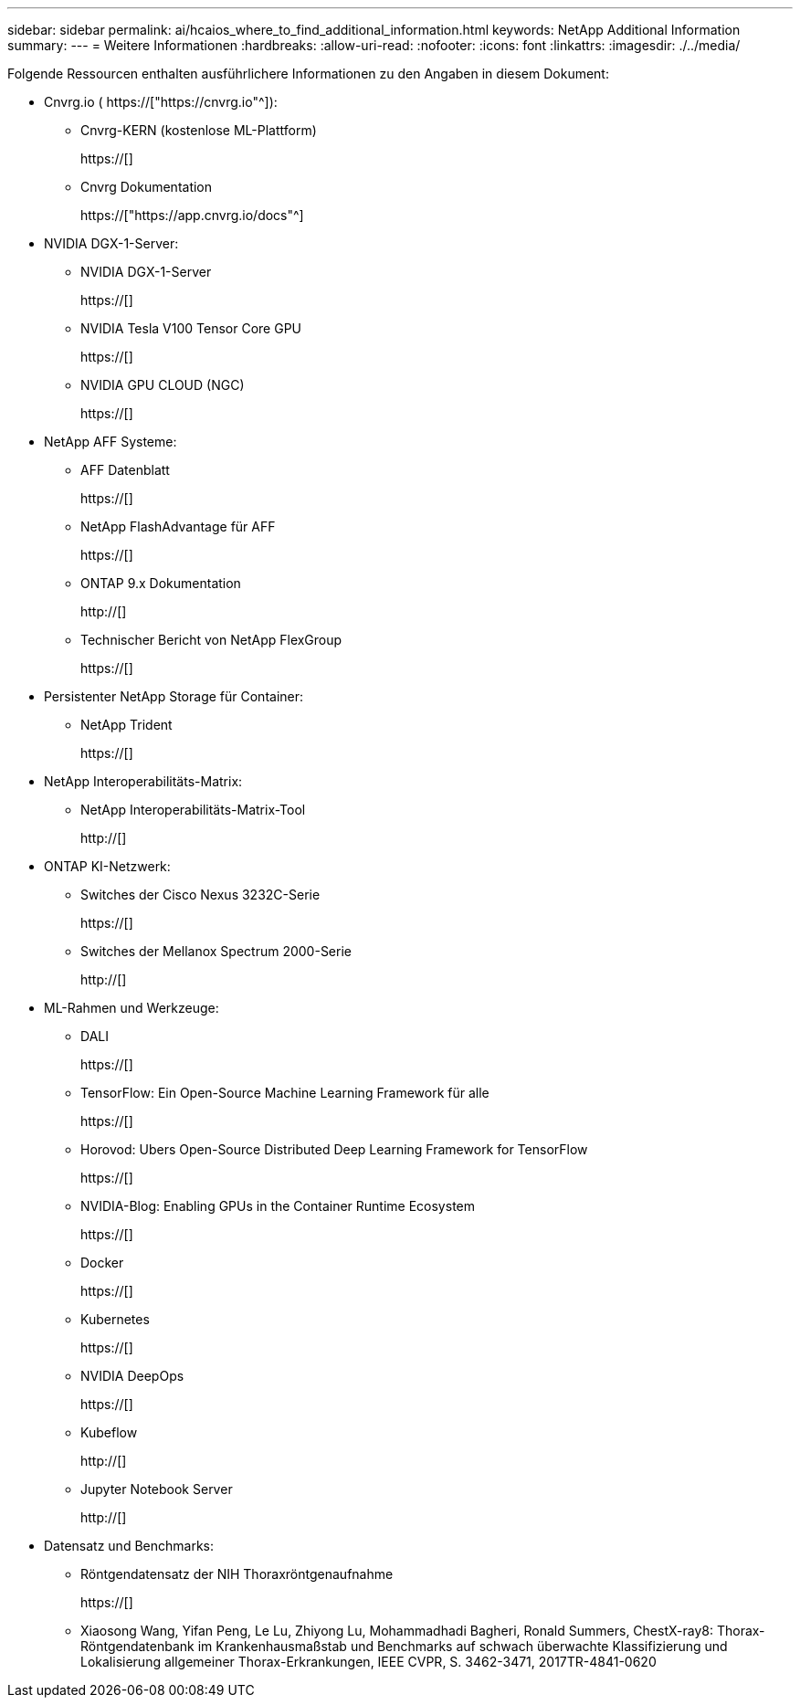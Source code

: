 ---
sidebar: sidebar 
permalink: ai/hcaios_where_to_find_additional_information.html 
keywords: NetApp Additional Information 
summary:  
---
= Weitere Informationen
:hardbreaks:
:allow-uri-read: 
:nofooter: 
:icons: font
:linkattrs: 
:imagesdir: ./../media/


[role="lead"]
Folgende Ressourcen enthalten ausführlichere Informationen zu den Angaben in diesem Dokument:

* Cnvrg.io ( https://["https://cnvrg.io"^]):
+
** Cnvrg-KERN (kostenlose ML-Plattform)
+
https://[]

** Cnvrg Dokumentation
+
https://["https://app.cnvrg.io/docs"^]



* NVIDIA DGX-1-Server:
+
** NVIDIA DGX-1-Server
+
https://[]

** NVIDIA Tesla V100 Tensor Core GPU
+
https://[]

** NVIDIA GPU CLOUD (NGC)
+
https://[]



* NetApp AFF Systeme:
+
** AFF Datenblatt
+
https://[]

** NetApp FlashAdvantage für AFF
+
https://[]

** ONTAP 9.x Dokumentation
+
http://[]

** Technischer Bericht von NetApp FlexGroup
+
https://[]



* Persistenter NetApp Storage für Container:
+
** NetApp Trident
+
https://[]



* NetApp Interoperabilitäts-Matrix:
+
** NetApp Interoperabilitäts-Matrix-Tool
+
http://[]



* ONTAP KI-Netzwerk:
+
** Switches der Cisco Nexus 3232C-Serie
+
https://[]

** Switches der Mellanox Spectrum 2000-Serie
+
http://[]



* ML-Rahmen und Werkzeuge:
+
** DALI
+
https://[]

** TensorFlow: Ein Open-Source Machine Learning Framework für alle
+
https://[]

** Horovod: Ubers Open-Source Distributed Deep Learning Framework for TensorFlow
+
https://[]

** NVIDIA-Blog: Enabling GPUs in the Container Runtime Ecosystem
+
https://[]

** Docker
+
https://[]

** Kubernetes
+
https://[]

** NVIDIA DeepOps
+
https://[]

** Kubeflow
+
http://[]

** Jupyter Notebook Server
+
http://[]



* Datensatz und Benchmarks:
+
** Röntgendatensatz der NIH Thoraxröntgenaufnahme
+
https://[]

** Xiaosong Wang, Yifan Peng, Le Lu, Zhiyong Lu, Mohammadhadi Bagheri, Ronald Summers, ChestX-ray8: Thorax-Röntgendatenbank im Krankenhausmaßstab und Benchmarks auf schwach überwachte Klassifizierung und Lokalisierung allgemeiner Thorax-Erkrankungen, IEEE CVPR, S. 3462-3471, 2017TR-4841-0620



